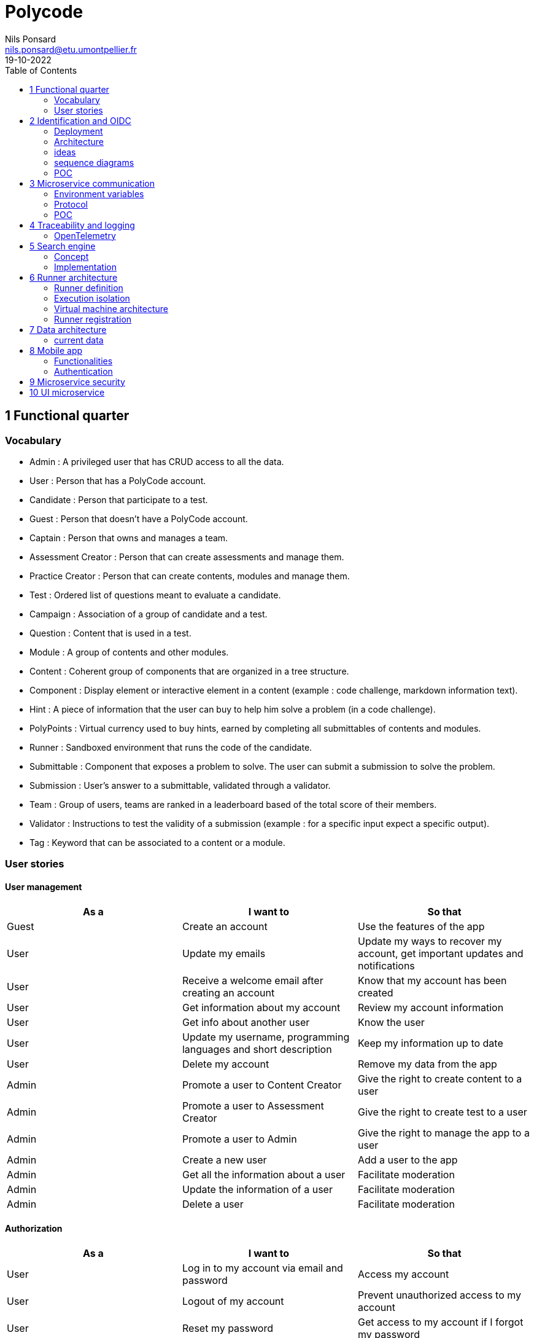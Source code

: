 =  Polycode
Nils Ponsard <nils.ponsard@etu.umontpellier.fr>
19-10-2022
:reproducible:
:toc:


== 1 Functional quarter
=== Vocabulary 

* Admin : A privileged user that has CRUD access to all the data.
* User : Person that has a PolyCode account.
* Candidate : Person that participate to a test.
* Guest : Person that doesn't have a PolyCode account.
* Captain : Person that owns and manages a team.
* Assessment Creator : Person that can create assessments and manage them.
* Practice Creator : Person that can create contents, modules and manage them.
* Test : Ordered list of questions meant to evaluate a candidate.
* Campaign : Association of a group of candidate and a test.
* Question : Content that is used in a test.
* Module : A group of contents and other modules.
* Content : Coherent group of components that are organized in a tree structure.
* Component : Display element or interactive element in a content (example : code challenge, markdown information text).
* Hint : A piece of information that the user can buy to help him solve a problem (in a code challenge).
* PolyPoints : Virtual currency used to buy hints, earned by completing all submittables of contents and modules.
* Runner : Sandboxed environment that runs the code of the candidate.
* Submittable : Component that exposes a problem to solve. The user can submit a submission to solve the problem.
* Submission : User’s answer to a submittable, validated through a validator.
* Team : Group of users, teams are ranked in a leaderboard based of the total score of their members.
* Validator : Instructions to test the validity of a submission (example : for a specific input expect a specific output).
* Tag : Keyword that can be associated to a content or a module.


=== User stories

==== User management 

[cols="1,1,1"]
|===
|As a |I want to |So that

|Guest
|Create an account
|Use the features of the app

|User
|Update my emails
|Update my ways to recover my account, get important updates and notifications

|User
|Receive a welcome email after creating an account
|Know that my account has been created

|User
|Get information about my account
|Review my account information

|User
|Get info about another user 
|Know the user

|User
|Update my username, programming languages and short description
|Keep my information up to date

|User
|Delete my account
|Remove my data from the app

|Admin
|Promote a user to Content Creator
|Give the right to create content to a user

|Admin
|Promote a user to Assessment Creator
|Give the right to create test to a user

|Admin
|Promote a user to Admin
|Give the right to manage the app to a user

|Admin
|Create a new user
|Add a user to the app

|Admin
|Get all the information about a user
|Facilitate moderation

|Admin
|Update the information of a user
|Facilitate moderation

|Admin
|Delete a user
|Facilitate moderation

|===

==== Authorization 

[cols="1,1,1"]
|===
|As a |I want to |So that

|User
|Log in to my account via email and password
|Access my account

|User
|Logout of my account
|Prevent unauthorized access to my account

|User 
|Reset my password
|Get access to my account if I forgot my password


|===

==== Teams 

[cols="1,1,1"]
|===
|As a |I want to |So that

|User
|Create a team 
|Participate to the team leaderboard an gather users

|Captain
|Invite users to my team
|Add users to my team

|Captain
|Kick users from my team
|Remove users from my team (inactive, problematic, etc.)

|Captain
|Give the captain role to another user
|Transfer the captain role to another user

|Captain
|Delete my team
|Remove my team from the app

|Captain
|Update info about my team
|Keep my team info up to date

|User
|Accept an invitation to a team
|Join a team

|User
|Leave a team
|cease to be associated to a team

|User
|Get info about a team, members, points, name, description
|Know the team

|User
|Get the leaderboard of teams
|Know the ranking of teams

|User
|Get the leaderboard of users in a team
|Know the ranking of users in a team

|Admin
|Get, create, edit, delete a team

|===

==== Content management

[cols="1,1,1"]
|===
|As a |I want to |So that

|User 
|Get the list of available content
|Know the content available

|User
|Get the list of available modules
|Know the modules available

|User
|Get the list of contents and submodules of a module
|Know how to complete a module

|User
|Get the latest modules and contents
|Know what have been added recently

|User
|Get the information about a content
|Know the content

|User
|Get the information about a module
|Know the module, the objectives 

|User
|Get the information about a test
|Know the test, its objectives

|User
|Get the components of a content
|Get the information the content aims to convey, it’s submittables

|Content Creator
|Create a content, (markdown, code challenge components)
|Teach a notion

|Content Creator
|Create a module
|Organize the contents 

|Content Creator
|Add contents to a module
|Organize the contents

|Content Creator
|Add submodules to a module
|Organize the modules hierarchy

|Content Creator
|Edit the name, description, tags, rewards, inner components of a content I created
|Keep my content up to date

|Content Creator
|Edit the name, description, tags, rewards, inner contents and submodules of a module I created
|Keep my module up to date

|Content Creator
|Delete a content I created
|Remove my content from the app

|Content Creator
|Delete a module I created
|Remove my module from the app

|Admin
|Get, create, edit, delete a content
|Content moderation

|Admin
|Get, create, edit, delete a module
|Content moderation

|===

==== Submissions

[cols="1,1,1"]
|===
|As a |I want to |So that

|User
|Submit a solution to a submittable component
|Validate my solution

|User
|Execute a validator on my code
|Validate my solution on a public validator

|User
|Get the last solution I submitted to a submittable component
|Get back to my solution and improve it

|User
|Write a solution to a submittable component in a code editor (for a code challenge)
|Write my solution and test it

|User
|Add new sources files to a code editor (for a code challenge)
|Split the code answer in multiple files

|User
|Delete a source file from a code editor (for a code challenge)
|Organize the code answer in multiple files

|User
|Buy a hint for a submittable component
|Get a piece of information to help me solve the problem

|User
|Get my progress on a module
|Know how much I have completed a module

|User
|Get the global user leaderboard
|Gammification 

|===

==== Test management

[cols="1,1,1"]
|===
|As a |I want to |So that

|Assessment Creator 
|Create a test
|Evaluate a candidate

|Assessment Creator
|Edit the name, description, tags, rewards, inner contents of a test I created
|Keep my test up to date

|Assessment Creator
|Delete a test I created
|Remove my test from the app

|Admin
|Get, create, edit, delete a test
|Content moderation

|Assessment Creator
|Create a test campaign
|Evaluate candidates

|Assessment Creator
|Add candidates to a test campaign via the web interface
|Evaluate candidates

|Assessment Creator
|Get the list of candidates in a test campaign
|Evaluate candidates

|Assessment Creator
|Remove candidates from a test campaign
|Evaluate candidates

|Assessment Creator
|Add candidates to a test campaign via a CSV file
|Evaluate candidates

|Assessment Creator
|Add candidates to a test campaign via an api access
|Automate candidate addition

|Assessment Creator
|Remove candidates from a test campaign via an api access
|Automate candidates deletion

|Assessment Creator
|Review the submissions and scores of candidates on a test
|Evaluate the candidates

|Assessment Creator
|Add tags to a candidate
|Organize the candidates

|Assessment Creator
|Set a completion deadline for a test campaign
|Limit the time a candidate has to complete the test

|Assessment Creator
|Define a time limit for each questions in a test
|Limit the time a candidate has to answer a question

|Assessment Creator
|Define the number of points granted for each question in a test
|Giving weight to each question

|Candidate 
|Get back to a test I started and continue it if the time limit is not reached
|Complete the test

|Candidate
|Receive a mail with links to accept or refuse a test 
|Accept or refuse a test

|Candidate
|Participate to a test using the link provided in the mail
|Complete the test

|Assessment Creator
|Edit the test, the questions, the time limit and the points granted for each question
|Keep the test up to date

|Assessment Creator
|Set a start date for a test campaign
|Schedule the test

|Assessment Creator
|Resend the invitation to a candidate
|Make sure the candidate received the invitation

|Candidate
|Receive a mail with the results of a test
|Know the results of a test

|Assessment Creator
|Compare the candidates results
| 

|Assessment Creator
|Visualize the candidates results on a graph or a table
|Get a graphical representation of the results

|Assessment Creator
|Export the results of a test campaign
|

|Assessment Creator
|Order the candidates by their results and tags
|Organize the candidates

|Assessment Creator
|Download the raw data of the candidates results
|Be able to do statistical analysis on the results


|===


Architecture : `sketches/Q1-microservice/architecture.drawio`

image::sketches/Q1-microservice/architecture.png[]


== 2 Identification and OIDC


The user interacts with the frontend and Keycloak (accessible via the ingress)

see deployment : `sketches/Q2-identification/deployment.drawio`

architecture : `sketches/Q2-identification/architecture.drawio`


=== Deployment
image::sketches/Q2-identification/deployment.png[]

=== Architecture
image::sketches/Q2-identification/architecture.png[]


=== ideas

- Redirect from frontend
- callback to frontend
- frontend sends token to backend
- backend checks token with OIDC provider `https://${keycloakHost}:${keycloakPort}/auth/realms/${realmName}/protocol/openid-connect/userinfo`



- enable Keycloak registration
- find user by email
- create user if it doesn’t exist

If email is not found, check email verification, if verified create a new user, ask for confirmation of the username, accept the TOS.


=== sequence diagrams 

`sketches/Q2-identification/google-login.drawio`

image::sketches/Q2-identification/google-login.png[]

`sketches/Q2-identification/google-register.drawio`

image::sketches/Q2-identification/google-register.png[]

`sketches/Q2-identification/ldap-login.drawio`

image::sketches/Q2-identification/ldap-login.png[]

`sketches/Q2-identification/ldap-register.drawio`

image::sketches/Q2-identification/ldap-register.png[]

`sketches/Q2-identification/vanilla-login.drawio`

image::sketches/Q2-identification/vanilla-login.png[]

`sketches/Q2-identification/vanilla-register.drawio`

image::sketches/Q2-identification/vanilla-register.png[]

=== POC

`git@github.com:nponsard/polycode-frontend-keycloak.git`

`git@github.com:nponsard/polycode-backend-keycloak.git`

Accessible here : https://polycode-key.juno.nponsard.net[https://polycode-key.juno.nponsard.net]

== 3 Microservice communication

Some microservices depends on other microservices to get data, to do so they need a way to communicate with each other. This include having a protocol and a way to access the other services.

=== Environment variables

To point to the other services, we can use environment variables. Each services will require the address of the other services it depends on.

This can easily be set to point to a dns name, a load balancer or a service name in kubernetes, enabling high availability and load balancing.

This can become tedious to setup, these variables could have a default value corresponding to the usual service name in kubernetes.

=== Protocol 

The TRPC protocol can be used, it enables remote procedure call via HTTP so it can even be routed through layer 7 proxies/load balancers.

With TRPC the api is defined on the server via typescript types and the client uses the same types to get linting and type checking when calling the api. This makes the communication between the services very easy to write and maintain.

There is a few drawbacks, the client and the server needs to have access to the typescript type definitions, this can be mitigated by using one repository to store the sources of all the services. The other drawback is that TRPC is made to work only with typescript projects so it would rule out the possibility of using other languages for some services.

=== POC

`git@github.com:nponsard/poc-microservice-trpc.git`

== 4 Traceability and logging

=== OpenTelemetry

OpenTelemetry has instrumentations that export logs and statistics to a collector. The collector can then export data to be visualized in a dashboard like prometheus/grafana.

We need to add the instrumentation to the services code and deploy a collector, set the instrumentations to export to the collector and then set the dashboard to get data from the collector.

deployment : `sketches/Q4-tracing/deployment.drawio`

image::sketches/Q4-tracing/deployment.png[]

== 5 Search engine

=== Concept

See `./sketches/Q5-search/ui.drawio`.

image::sketches/Q5-search/ui.png[]

This concept needs a new collection storing the search history of all users, containing the search query and the number of times it has been searched. The index will be on the query field (to search text).

When a user starts to type in the search field, the server will respond with suggestion of queries, matched by the beginning of the text, ordered by the number of times researched.

Selecting a suggestion fills the search field and validates the search.

Once the search is validated, use a fuzzy finding algorithm to search through the content 
TODO : strategy, explain fuzzy finding, find how to in mongo

All types of content (module, content, assignment) will be in a list of results, with the same presentation and the type marked.

Ordering with points :
* 1 point for each matching word in the description
* 2 point for each matching word in the title
* 3 point for each matching word in the tags

Results ordered by points, then by date of creation (default, can be changed to date then points).


=== Implementation

We can create an index with this command on the mongo shell :

[source,JavaScript]
----
db.blog.createIndex(
   {
     description: "text",
     tags: "text",
     title: "text"
   },
   {
     weights: {
      description: 10,
      title: 20,
      tags: 30
     },
     name: "TextIndex"
   }
 )
----

To search for a text we can use this command :

[source,JavaScript]
----
db.stores.find(
   { $text: { $search: "rust in 30 days" } },
   { score: { $meta: "textScore" } }
).sort( { score: { $meta: "textScore" } } )
----


== 6 Runner architecture

=== Runner definition

A runner is a service used to run code sent by the user in a sandboxed environment. It feeds data to the stdin of the programs and returns the stdout and stderr.

Validity of the solution can be checked by sending specific inputs to stdin and checking if the output corresponds to the expected output.

=== Execution isolation 

To negate the effect of malicious code, the user submitted code should not have arbitrary file system and memory access, internet access, host system access. The running program should also be limited in CPU and memory usage to prevent denial of service attacks.

=== Virtual machine architecture 

- minimal image ready to run the code of a specific language
- code mounted as a read only disk in the VM
- copy into ramfs 
- build 
- run
- send to stdin an get stdout an stderr via serial

TODO

LXC ?

=== Runner registration 

- Generate a token from the service managing the runners
- Launch the runner program on a machine providing the token and the address of the runner manager
- Periodically the runner will send a request to the runner manager to retrieve new jobs to run
- The runner manager send some jobs to the runner, the number of jobs depending on the capacity of the runner (CPU, RAM) and the number of runners available to the manager
- The runner runs the jobs 
- When a job finishes the runner does a request to the manager to send the result of the job


== 7 Data architecture

=== current data 

- postgresql 
- mongodb

see `./sketches/Q7-data/current.drawio`

image::sketches/Q7-data/current.png[]

== 8 Mobile app

=== Functionalities

- Read courses
- Download courses/videos for offline use 
  - check markdown embeds to download images
- Answer to MCQ questions, no code challenge
- browse courses/exercises
- manage account
- notification on new content in a module ?
- no advanced team view/ edition

see `./sketches/Q8-mobile/pages.drawio`

image::sketches/Q8-mobile/pages.png[]

=== Authentication 

-> Device Authorization Grant ?
-> open web browser and redirect to open the app ?

== 9 Microservice security

- HTTPS + certificate exchange (kube secrets).

== 10 UI microservice

web components ? 

Iframe ?
-> explorer Remix et Next.js 13
